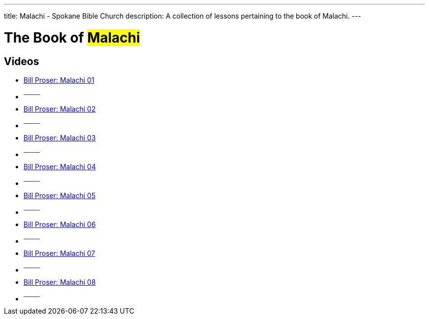 ---
title: Malachi - Spokane Bible Church
description: A collection of lessons pertaining to the book of Malachi.
---

= The Book of #Malachi#

== Videos
- link:https://www.youtube.com/watch?v=aNPV3OTHKz0["Bill Proser: Malachi 01",role=video]

- ^────^
- link:https://www.youtube.com/watch?v=xyhDt5obpgs["Bill Proser: Malachi 02",role=video]

- ^────^
- link:https://www.youtube.com/watch?v=DlqK_uKc5Ss["Bill Proser: Malachi 03",role=video]

- ^────^
- link:https://www.youtube.com/watch?v=j9jIdicwLKc["Bill Proser: Malachi 04",role=video]

- ^────^
- link:https://www.youtube.com/watch?v=LzdXDcVCFMc["Bill Proser: Malachi 05",role=video]

- ^────^
- link:https://www.youtube.com/watch?v=TsGOFuXBVLA["Bill Proser: Malachi 06",role=video]

- ^────^
- link:https://www.youtube.com/watch?v=iB5bucH7lRs["Bill Proser: Malachi 07",role=video]

- ^────^
- link:https://www.youtube.com/watch?v=3ssjPUiKu5M["Bill Proser: Malachi 08",role=video]

- ^────^
